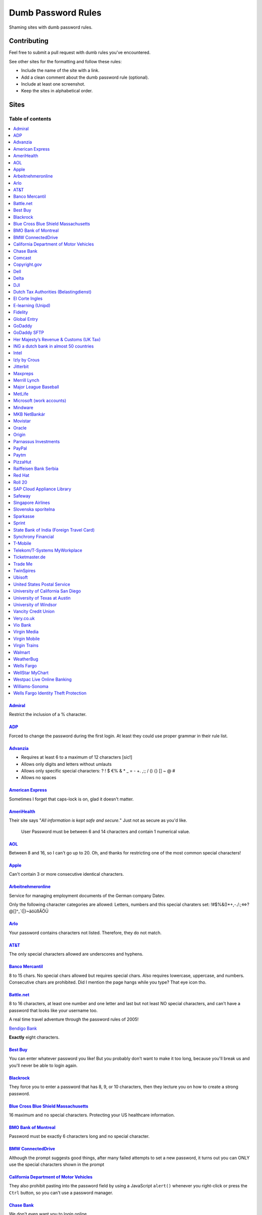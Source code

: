 Dumb Password Rules
===================

Shaming sites with dumb password rules.

Contributing
------------

Feel free to submit a pull request with dumb rules you've encountered.

See other sites for the formatting and follow these rules:

-  Include the name of the site with a link.
-  Add a clean comment about the dumb password rule (optional).
-  Include at least one screenshot.
-  Keep the sites in alphabetical order.

Sites
-----
-----------------
Table of contents
-----------------
.. contents::
   :local:


`Admiral <https://myaccount.admiral.com/login>`__
~~~~~~~~~~~~~~~~~~~~~~~~~~~~~~~~~~~~~~~~~~~~~~~~~~~~~~~~~~~~~~~~

Restrict the inclusion of a % character.

|Admiral|

`ADP <https://login.adp.nl/selfservice/private/passchange/#/>`__
~~~~~~~~~~~~~~~~~~~~~~~~~~~~~~~~~~~~~~~~~~~~~~~~~~~~~~~~~~~~~~~~

Forced to change the password during the first login. At least they
could use proper grammar in their rule list.

|ADP|

`Advanzia <https://mein.advanzia.com/icc/assisto/nav/f96/f963b01b-043c-a21a-72e5-fd2ce0f2d5a2.htm#Sicherheit>`__
~~~~~~~~~~~~~~~~~~~~~~~~~~~~~~~~~~~~~~~~~~~~~~~~~~~~~~~~~~~~~~~~

- Requires at least 6 to a maximum of 12 characters [sic!]
- Allows only digits and letters without umlauts
- Allows only specific special characters: ? ! $ €% & * _ = - +. ,:; / () {} [] ~ @ #
- Allows no spaces

|Advanzia|

`American Express <https://sso.americanexpress.com/SSO/request?request_type=un_createid&ssolang=en_NL&inav=at_sitefooter_register>`__
~~~~~~~~~~~~~~~~~~~~~~~~~~~~~~~~~~~~~~~~~~~~~~~~~~~~~~~~~~~~~~~~~~~~~~~~~~~~~~~~~~~~~~~~~~~~~~~~~~~~~~~~~~~~~~~~~~~~~~~~~~~~~~~~~~~~~

Sometimes I forget that caps-lock is on, glad it doesn't matter.

|American Express|

`AmeriHealth <https://www.amerihealth.com/>`__
~~~~~~~~~~~~~~~~~~~~~~~~~~~~~~~~~~~~~~~~~~~~~~

Their site says "*All information is kept safe and secure.*" Just not as
secure as you'd like.

    User Password must be between 6 and 14 characters and contain 1
    numerical value.

|AmeriHealth|

`AOL <https://aol.com/>`__
~~~~~~~~~~~~~~~~~~~~~~~~~~

Between 8 and 16, so I can't go up to 20. Oh, and thanks for restricting
one of the most common special characters!

|AOL|

`Apple <https://apple.com/>`__
~~~~~~~~~~~~~~~~~~~~~~~~~~

Can't contain 3 or more consecutive identical characters.

|Apple|

`Arbeitnehmeronline <https://www.arbeitnehmeronline.de>`__
~~~~~~~~~~~~~~~~~~~~~~~~~~~~~~~~~~~~~~~~~~~~~~~~~~~~~~

Service for managing employment documents of the German company Datev.

Only the following character categories are allowed: Letters, numbers and this special charaters set: !#$%&()*+,-./:;<=>?@[\]^_`{|}~äöüßÄÖÜ

|Arbeitnehmeronline|

`Arlo <https://arlo.netgear.com/?passwordResetCode>`__
~~~~~~~~~~~~~~~~~~~~~~~~~~~~~~~~~~~~~~~~~~~~~~~~~~~~~~

Your password contains characters not listed. Therefore, they do not
match.

|Arlo|

`AT&T <https://www.att.com>`__
~~~~~~~~~~~~~~~~~~~~~~~~~~~~~~

The only special characters allowed are underscores and hyphens.

|ATT|

`Banco Mercantil <https://www.mercantilbanco.com/>`__
~~~~~~~~~~~~~~~~~~~~~~~~~~~~~~~~~~~~~~~~~~~~~~~~~~~~~

8 to 15 chars. No special chars allowed but requires special chars. Also
requires lowercase, uppercase, and numbers. Consecutive chars are
prohibited. Did I mention the page hangs while you type? That eye icon
tho.

|Banco Mercantil|

`Battle.net <https://eu.battle.net/account/creation/en-us/>`__
~~~~~~~~~~~~~~~~~~~~~~~~~~~~~~~~~~~~~~~~~~~~~~~~~~~~~

8 to 16 characters, at least one number and one letter and last but not least NO special characters, and can't have a password that looks like your username too.

A real time travel adventure through the password rules of 2005!

|Battle.net|

`Bendigo Bank <https://banking.bendigobank.com.au/Logon/passwd.page>`__

**Exactly** eight characters.

|Bendigo Bank|

`Best Buy <https://www-ssl.bestbuy.com/identity/changePassword>`__
~~~~~~~~~~~~~~~~~~~~~~~~~~~~~~~~~~~~~~~~~~~~~~~~~~~~~~~~~~~~~~~~~~

You can enter whatever password you like! But you probably don't want to
make it too long, because you'll break us and you'll never be able to
login again.

| |Best Buy|
| |Best Buy2|

`Blackrock <https://nge01.bnymellon.com/NextGenV4/dflt/Login.blk>`__
~~~~~~~~~~~~~~~~~~~~~~~~~~~~~~~~~~~~~~~~~~~~~~~~~~~~~~~~~~~~~~~~~~~~

They force you to enter a password that has 8, 9, or 10 characters, then
they lecture you on how to create a strong password.

|Blackrock|

`Blue Cross Blue Shield Massachusetts <https://www.bluecrossma.com/wps/portal/register>`__
~~~~~~~~~~~~~~~~~~~~~~~~~~~~~~~~~~~~~~~~~~~~~~~~~~~~~~~~~~~~~~~~~~~~~~~~~~~~~~~~~~~~~~~~~~

16 maximum and no special characters. Protecting your US healthcare
information.

|Blue Cross Blue Shield Massachusetts|

`BMO Bank of Montreal <https://www12.bmo.com/onlinebanking/OLB/ppr/cmp>`__
~~~~~~~~~~~~~~~~~~~~~~~~~~~~~~~~~~~~~~~~~~~~~~~~~~~~~~~~~~~~~~~~~~~~~~~~~~

Password must be exactly 6 characters long and no special character.

|BMO Bank of Montreal|

`BMW ConnectedDrive <https://www.bmw-connecteddrive.co.uk/>`__
~~~~~~~~~~~~~~~~~~~~~~~~~~~~~~~~~~~~~~~~~~~~~~~~~~~~~~~~~~~~~~

Although the prompt suggests good things, after many failed attempts to
set a new password, it turns out you can ONLY use the special characters
shown in the prompt

|BMW ConnectedDrive|

`California Department of Motor Vehicles <https://www.dmv.ca.gov/FIM/sps/uscfed/usc/self/account/create>`__
~~~~~~~~~~~~~~~~~~~~~~~~~~~~~~~~~~~~~~~~~~~~~~~~~~~~~~~~~~~~~~~~~~~~~~~~~~~~~~~~~~~~~~~~~~~~~~~~~~~~~~~~~~~

They also prohibit pasting into the password field by using a JavaScript
``alert()`` whenever you right-click or press the ``Ctrl`` button, so
you can't use a password manager.

|California DMV|

`Chase Bank <https://servicing.chase.com/reo/profile/create>`__
~~~~~~~~~~~~~~~~~~~~~~~~~~~~~~~~~~~~~~~~~~~~~~~~~~~~~~~~~~~~~~~

We don't even want you to login online.

|Chase Bank|

`Comcast <https://customer.xfinity.com/#/settings/security/xfinity-access/password>`__
~~~~~~~~~~~~~~~~~~~~~~~~~~~~~~~~~~~~~~~~~~~~~~~~~~~~~~~~~~~~~~~~~~~~~~~~~~~~~~~~~~~~~~

Your password should be difficult to guess as long as it's not over 16
characters long.

|Comcast|

`Copyright.gov <https://www.copyright.gov/eco/help-password-userid.html>`__
~~~~~~~~~~~~~~~~~~~~~~~~~~~~~~~~~~~~~~~~~~~~~~~~~~~~~~~~~~~~~~~~~~~~~~~~~~~

I wonder if they cooperate with NSA to enforce the password rules.

|Copyright.gov|

`Dell <https://www.dell.com/Identity/global/LoginOrRegister>`__
~~~~~~~~~~~~~~~~~~~~~~~~~~~~~~~~~~~~~~~~~~~~~~~~~~~~~

Okay at least 6, that's alright i guess.
Oh at least one number and one letter, bit dumb but hey not that dumb.

But hiding the fact that it has a max of 20, now THAT is dumb!

|Dell|

`Delta <https://www.delta.com/content/www/en_US/traveling-with-us/advisories/password-security.html>`__
~~~~~~~~~~~~~~~~~~~~~~~~~~~~~~~~~~~~~~~~~~~~~~~~~~~~~

It's a good thing they don't store personal information such as your passport number... oh wait.

|Delta|

`DJI <https://account.dji.com/register>`__
~~~~~~~~~~~~~~~~~~~~~~~~~~~~~~~~~~~~~~~~~~~~~~~~~~~~~

The symbol `\\` is banned without a notice, it'll probably escape whatever you'll put in, just why...

|DJI|

`Dutch Tax Authorities (Belastingdienst) <https://www.belastingdienst.nl/>`__
~~~~~~~~~~~~~~~~~~~~~~~~~~~~~~~~~~~~~~~~~~~~~~~~~~~~~

At least 8 and at most 25 characters, of which at least 3 of the characters were not used in the previous password.
No more than 3 of the same characters.
At least 1 upper case and 4 lower case characters.
No more than 3 special characters.

It's not like hashing passwords is a thing or something.

|Dutch Tax Authorities|

`El Corte Ingles <https://www.elcorteingles.es/profile2/profile/registration/registroCliente.jsp?tiendaId=moonshine&pag_regreso=www.elcorteingles.es>`__
~~~~~~~~~~~~~~~~~~~~~~~~~~~~~~~~~~~~~~~~~~~~~~~~~~~~~~~~~~~~~~~~~~~~~~~~~~~~~~~~~~~~~~~~~~~~~~~~~~~~~~~~~~~~~~~~~~~~~~~~~~~~~~~~~~~~~~~~~~~~~~~~~~~~~~~~

Min 6 and max 8 characters for password! Can't contain anything
different than letters and numbers. Apart, the email address must have
at least 8 characters (sorry million dollar domain owners! :D)

|El Corte Ingles|

`E-learning (Unipd) <https://elearning.studenti.math.unipd.it/authenticate/change_password/>`__
~~~~~~~~~~~~~~~~~~~~~~~~~~~~~~~~~~~~~~~~~~~~~~~~~~~~~~~~~~~~~~~~~~~~~~~~~~~~~~~~~~~~~~~~~~~~~~~

Exactly 8 characters for password! There must be at least 1 lowercase
letter, at least 1 uppercase letter, at least 1 number and at least 1
*special* char ( \* , . $ # @ etc...).

|e-learning (Unipd)|

`Fidelity <https://fps.fidelity.com/ftgw/Fps/Fidelity/RtlCust/ChangePIN/Init>`__
~~~~~~~~~~~~~~~~~~~~~~~~~~~~~~~~~~~~~~~~~~~~~~~~~~~~~~~~~~~~~~~~~~~~~~~~~~~~~~~~

No more than 20 characters and leave out characters commonly used by
programmers. We don't want you to hack the mainframe.

|Fidelity|

`Global Entry <https://goes-app.cbp.dhs.gov/goes/PasswordChangePreAction.do>`__
~~~~~~~~~~~~~~~~~~~~~~~~~~~~~~~~~~~~~~~~~~~~~~~~~~~~~~~~~~~~~~~~~~~~~~~~~~~~~~~

"Our duties are wide-ranging, and our goal is clear - keeping America
safe."

|Global Entry|

`GoDaddy <https://www.godaddy.com/>`__
~~~~~~~~~~~~~~~~~~~~~~~~~~~~~~~~~~~~~~

Some characters are **too** special.

|GoDaddy|

`GoDaddy SFTP <https://www.godaddy.com/>`__
~~~~~~~~~~~~~~~~~~~~~~~~~~~~~~~~~~~~~~

Max 14 characters for the most important password in your shared hosting environment.

|GoDaddy SFTP|

`Her Majesty’s Revenue & Customs (UK Tax) <https://www.tax.service.gov.uk/government-gateway-registration-frontend?accountType=individual&continue=%2Fpersonal-account%2Fdo-uplift&origin=unknown>`__
~~~~~~~~~~~~~~~~~~~~~~~~~~~~~~~~~~~~~~~~~~~~~~~~~~~~~~~~~~~~~~~~~~~~~~~~~~~~~~~~~~~~~~~~~~~~~~~~~~~~~~~~~~~~~~~~~~~~~~~~~~~~~~~~~~~~~~~~~~~~~~~~~~~~~~~~~~~~~~~~~~~~~~~~~~~~~~~~~~~~~~~~~~~~~~~~~~~~

We store basically all of your data, but we can't store your password.

|Her Majesty’s Revenue & Customs|



`ING a dutch bank in almost 50 countries <https://www.ing.nl/>`__
~~~~~~~~~~~~~~~~~~~~~~~~~~~~~~~~~~~~~~~~~~~~~~~~~~~~~~~~~~~~~~~~~~~~~~~~~~~~~~~~~~~~~~~~~~~

Max 20 characters, must have one number, one upper case character and one lower case character.
You can only use certain special characters.
When i asked about it they answer that it's really hard to change it.
When i asked if the password is saved as a hash or just plain they send the answer to the technical department
this was march 2018.

|ING Bank|


`Intel <https://www-ssl.intel.com/content/www/uk/en/my-intel/reseller-sign-in-help.html>`__
~~~~~~~~~~~~~~~~~~~~~~~~~~~~~~~~~~~~~~~~~~~~~~~~~~~~~~~~~~~~~~~~~~~~~~~~~~~~~~~~~~~~~~~~~~~

|Intel|


`Izly by Crous <https://mon-espace.izly.fr/Home/Logon>`__
~~~~~~~~~~~~~~~~~~~~~~~~~~~~~~~~~~~~~~~~~~~~~~~~~~~~~~~~~

Izly by Crous is an **imposed** French payment service for the
university. You can't pay your daily meal without that because yeah you
know cash is an ancient dumb thing.

Your username is firstname.lastname@youruniversity.fr or your phone
number. We only allow you a fixed 6 numbers password. Oh yeah we also
block your account after three failed atempts. How convenient when the
only thing you need to know is the name of someone and where they study.
How convenient indeed.

Oh and also look we got pages **NOT TRANSLATED IN FRENCH** because duh.

|Izly by Crous|

`Jitterbit <https://www.jitterbit.com/>`__
~~~~~~~~~~~~~~~~~~~~~~~~~~~~~~~~~~~~~~~~~~

While not the dumbest password rule, still dumb.

    Password must have a length of at least eight characters and contain
    at least one: number, special char ``!#$%-_=+<>``, capital letter,
    and lowercase letter.

|Jitterbit|

`Maxpreps <http://www.maxpreps.com/>`__
~~~~~~~~~~~~~~~~~~~~~~~~~~~~~~~~~~~~~~~
`Natalie Weiner <https://twitter.com/natalieweiner/status/1034533245839450113?s=19>`__
 can't sign in because her's lastname is offensive language for the website
|Maxpreps|

`Merrill Lynch <https://www.benefits.ml.com/Core/User/ChangePassword>`__
~~~~~~~~~~~~~~~~~~~~~~~~~~~~~~~~~~~~~~~~~~~~~~~~~~~~~~~~~~~~~~~~~~~~~~~~

Passwords must be between 8 and 20 characters, and some special
characters are allowed. Users with randomly-generated passwords may find
it particularly annoying to generate a password that works for their
password safe.

|Merrill Lynch|

`Major League Baseball <https://securea.mlb.com/enterworkflow.do?flowId=registration.connect.wizard&c_id=mlb&template=mobile&forwardUrl=https://www.mlb.com>`__
~~~~~~~~~~~~~~~~~~~~~~~~~~~~~~~~~~~~~~~~~~~~~~~~~~~~~~~~~~~~~~~~~~~~~~~~~~~~~~~~~~~~~~~~~~~~~~~~~~~~~~~~~~~~~~~~~~~~~~~~~~~~~~~~~~~~~~~~~~~~~~~~~~~~~~~~~~~~~~~

When creating a new account they enforce some password rules like: length must be
between 8 and 15 characters and there must be one upper case, one lower case letter
and one number.

|MetLife|

`MetLife <https://online.metlife.com/edge/web/profile/viewProfile?show=profileSettings>`__
~~~~~~~~~~~~~~~~~~~~~~~~~~~~~~~~~~~~~~~~~~~~~~~~~~~~~~~~~~~~~~~~~~~~~~~~~~~~~~~~~~~~~~~~~~
Max length of 20 characters, no special characters allowed.
Pasting into the second password field is disabled even with
the Chrome extension Don't Fuck With Paste.

|MLB|

`Microsoft (work accounts) <https://account.activedirectory.windowsazure.com/ChangePassword.aspx>`__
~~~~~~~~~~~~~~~~~~~~~~~~~~~~~~~~~~~~~~~~~~~~~~~~~~~~~~~~~~~~~~~~~~~~~~~~~~~~~~~~~~~~~~~~~~~~~~~~~~~~

What doesn't seem to be a problem for personal accounts, is for work
accounts from Microsoft (e.g. Office 365 etc.).

Maximum 16 characters. So forget about using your new fancy diceware
password here - or really any secure passwords in general.

Oh - and besides that, please don't use any "exotic" symbols, like ¤ or
€. Or the letters Æ, Ø or Å from the Danish alphabet. They all are
supposedly "spaces".

|Microsoft (work accounts)|

`Mindware <https://secure.mindware.orientaltrading.com/web/login/createUser>`__
~~~~~~~~~~~~~~~~~~~~~~~~~~~~~~~~~~~~~~~~~~~~~~~~~~~~~~~~~~~~~~~~~~~~~~~~~~~~~~~

You "*may use special characters*", but only some of them - and we won't
necessarily tell you which ones.

| |Mindware|
| |Mindware|

`MKB NetBankár <https://www.mkbnetbankar.hu/>`__
~~~~~~~~~~~~~~~~~~~~~~~~~~~~~~~~~~~~~~~~~~~~~~~~

| It only accepts lowercase letters, uppercase letters and numbers (any
  other character counts as forbidden character).
| Also, if your password contains any invalid character, it will get
  marked as "Identical to the former 10 passwords".

| To make it more fun, during the registration, it allows to set a 24
  characters password to login to their website.
| Once you try to login with the password, it will say that the maximum
  length accepted is 16 characters.
| What actually happens, is that they let you insert 24 characters
  during registration, but only the first 16 will get actually used as
  password.

|MKB NetBankár|

`Movistar <https://www.movistar.es/particulares/Privada/Registro/?url=%2Fmimovistar-cliente%2Fes-es%2Fparticulares%2Fregistro%2FdatosUsuario.html&>`__
~~~~~~~~~~~~~~~~~~~~~~~~~~~~~~~~~~~~~~~~~~~~~~~~~~~~~~~~~~~~~~~~~~~~~~~~~~~~~~~~~~~~~~~~~~~~~~~~~~~~~~~~~~~~~~~~~~~~~~~~~~~~~~~~~~~~~~~~~~~~~~~~~~~~~~

Min 7 and max 8 characters for password! Also to be different than the
username: the user name is automatically generated and is based on the
surname of the user with some characters replaced by digits :)

Has been that way for more than 10 years.

|Movistar|

`Oracle <https://profile.oracle.com/>`__
~~~~~~~~~~~~~~~~~~~~~~~~~~~~~~~~~~~~~~~~

*Should not* or *must not*? RFC 2119 may want a word with you.

|Oracle|

`Origin <https://www.origin.com/>`__
~~~~~~~~~~~~~~~~~~~~~~~~~~~~~~~~~~~~~~~~

Password must be between 8 and 16 characters long

|Origin|

`Parnassus Investments <https://www.parnassus.com/your-account/newaccount/open-account-intro/>`__
~~~~~~~~~~~~~~~~~~~~~~~~~~~~~~~~~~~~~~~~~~~~~~~~~~~~~~~~~~~~~~~~~~~~~~~~~~~~~~~~~~~~~~~~~~~~~~~~~

A site responsible for protecting your investments limiting you to a 
four character range with a bunch of other stupid rules? Shocking.

|Parnassus|

`PayPal <https://www.paypal.com/myaccount/settings/password/edit/>`__
~~~~~~~~~~~~~~~~~~~~~~~~~~~~~~~~~~~~~~~~~~~~~~~~~~~~~~~~~~~~~~~~~~~~~

We'll tell you not to use your name as your password, but we won't tell
you how we restrict your password choice otherwise.

|PayPal|

`Paytm <https://paytm.com/>`__
~~~~~~~~~~~~~~~~~~~~~~~~~~~~~~

Password must be between 5 and 15 characters. Also, spaces don't count
as characters.

|Paytm|

`PizzaHut <https://www.pizzahut.com/>`__
~~~~~~~~~~~~~~~~~~~~~~~~~~~~~~

Passwords must be greater than 6 characters, and have an arbitrary set of rules we don't tell you about until after you try to set your password.

|PizzaHut-1|
|PizzaHut-2|
|PizzaHut-3|

`Raiffeisen Bank Serbia <https://rol.raiffeisenbank.rs/Retail/home/login/>`__
~~~~~~~~~~~~~~~~~~~~~~~

There are a couple of password limitations when creating a new account on
Raiffeisen Bank Serbia on-line banking portal. Password length is limited to
minimum 8 and maximum 16 characters. Also, minimum uppercase letters 1, minimum
lowercase letter 1, minimum digits 2, maximum consecutive identical characters 4
and first character must be a letter. Oh... And, no special characters!

|Raiffeisen Bank Serbia|

`Red Hat <https://www.redhat.com/>`__
~~~~~~~~~~~~~~~~~~~~~~~~~~~~~~~~~~~~~

Symbols. You keep using that word. I don't think it means what you think
it means.

|Red Hat|

`Roll 20 <https://app.roll20.net/>`__
~~~~~~~~~~~~~~~~~~~~~~~~~~~~~~~~~~~~~~~~~~~~~~~~~~~~~~

Your new password must be at least 4 characters long and no longer than 40 characters. Your password was not changed.

|Roll 20|

`SAP Cloud Appliance Library <https://cal.sap.com/>`__
~~~~~~~~~~~~~~~~~~~~~~~~~~~~~~~~~~~~~~~~~~~~~~~~~~~~~~

Passwords between 8 and 9 characters are the best.

|SAP Cloud Appliance Library|

`Safeway <https://shop.safeway.com/>`__
~~~~~~~~~~~~~~~~~~~~~~~~~~~~~~~~~~~~~~~

Passwords limited to 8-12 characters.

|Safeway|

`Singapore Airlines <https://www.singaporeair.com/en_UK/ppsclub-krisflyer/registration-form/>`__
~~~~~~~~~~~~~~~~~~~~~~~~~~~~~~~~~~~~~~~~~~~~~~~~~~~~~~~~~~~~~~~~~~~~~~~~~~~~~~~~~~~~~~~~~~~~~~~~

``/\d{6}/``

|Singapore Airlines|

`Slovenska sporitelna <https://mysecurity.slsp.sk/zmena-hesla>`__
~~~~~~~~~~~~~~~~~~~~~~~~~~~~~~~~~~~~~~~~~~~~~~~~~~~~~~~~~~~~~~~~~~~~~~~~~~~~~~~~~~~~~~~~~~~~~~~~

Slovenska sporitelna is the biggest bank in Slovakia. Despite pretty new version of the internet banking (rolled out in 2018), their password policy restricts password to be 16 characters long at most and prohibits any special characters.

|Slovenska sporitelna|

`Sparkasse <https://s-jena.de>`__
~~~~~~~~~~~~~~~~~~~~~~~~~~~~~~~~~

„Sparkasse“ is a group of banks which is pretty popular in Germany. It
calls its passwords „PIN“ („persönliche Identifikations-Nummer“ —
personal identification number), the rules are pretty horrific and its
not even a number, even though it is called as such! Here is a
screenshot from the branch where I am from (Jena, Germany), but since
they have a central IT, I think it will be identical in other branches:

|Sparkasse Jena|

The rules are as such:

-  Only 5 characters
-  Small letters (a-z)
-  Large letters (A-Z)
-  Numbers (0-9)
-  „Special“ characters: ä,ö,ü,Ä,Ö,Ü and ß (Not suprising for a german
   Company)

After the rules there some hints on how the password should not look
like:

-  Combinations of your initials and the birthyear
-  Your phone number or parts thereof
-  Your zipcode
-  Commom combinations like 123ab or 55555
-  Full or parts of your login credentials

`Sprint <https://mysprint.sprint.com>`__
~~~~~~~~~~~~~~~~~~~~~~~~~~~~~~~~~~~~~~~~

Sprint "upgraded" their security and disallow special characters.

|Sprint|

`State Bank of India (Foreign Travel Card) <https://prepaid.onlinesbi.com/SBICMS/jsp/Portals/jsp/foreignCard.jsp>`__
~~~~~~~~~~~~~~~~~~~~~~~~~~~~~~~~~~~~~~~~~~~~~~~~~~~~~~~~~~~~~~~~~~~~~~~~~~~~~~~~~~~~~~~~~~~~~~~~~~~~~~~~~~~~~~~~~~~~

State Bank of India is the largest government operated bank in India.
They offer "travel" prepaid cards for foreign currencies, this is for
their portal for the prepaid card users to manage their account.

Your password must:

-  Be between 8 and 9 characters long
-  Contain at least 1 lowercase character
-  Contain at least 1 uppercase character
-  Contain at least 1 special character
-  Contain at least 1 number
-  NOT contain any "hacking characters" - #, %, &, =, /, <

|SBI|

`Synchrony Financial <https://consumercenter.mysynchrony.com/consumercenter/securityinfoaction_change_password_review_cancel.do>`__
~~~~~~~~~~~~~~~~~~~~~~~~~~~~~~~~~~~~~~~~~~~~~~~~~~~~~~~~~~~~~~~~~~~~~~~~~~~~~~~~~~~~~~~~~~~~~~~~~~~~~~~~~~~~~~~~~~~~~~~~~~~~~~~~~~~

Financial services - where we don't allow you to create the strongest
password possible.

|Synchrony Financial|

`T-Mobile <https://account.t-mobile.com/oauth2/v1/changePassword>`__
~~~~~~~~~~~~~~~~~~~~~~~~~~~~~~~~~~~~~~~~~~~~~~~~~~~~~~~~~~~~~~~~~~~~~~~

We prefer to not tell you which characters you can use up front.

|T-Mobile|

`Telekom/T-Systems MyWorkplace <https://www.websso.t-systems.com/MyWorkplace/General/TSIPageContainer.aspx>`__
~~~~~~~~~~~~~~~~~~~~~~~~~~~~~~~~~~~~~~~~~~~~~~~~~~~~~~~~~~~~~~~~~~~~~~~~~~~~~~~~~~~~~~~~~~~~~~~~~~~~~~~~~~~~~~

Telekom's MyWorkplace is a Single Sign On / login hub for their
Open Telekom Cloud which is basically an Amazon AWS clone. It's
rather new and especially for business customers. Especially
because it is for business customers, there's absolutely no reason
to limit a password to 16 characters. Even special characters are
limited to a certain set.

|MyWorkplace|

`Ticketmaster.de <https://www.ticketmaster.de/myAccount/editProfile>`__
~~~~~~~~~~~~~~~~~~~~~~~~~~~~~~~~~~~~~~~~~~~~~~~~~~~~~~~~~~~~~~~~~~~~~~~

Your password length is limited between 8 and 32 characters.

|Ticketmaster.de|

`Trade Me <https://www.trademe.co.nz>`__
~~~~~~~~~~~~~~~~~~~~~~~~~~~~~~~~~~~~~~~~

Won't allow spaces or single quotes. Maybe other characters as well -
they do not say up front - but the password they accepted contained lots
of other special characters.

|TradeMe|

`TwinSpires <https://www.twinspires.com/account/register>`__
~~~~~~~~~~~~~~~~~~~~~~~~~~~~~~~~~~~~~~~~~~~~~~~~~~~~~~~~~~~~~~~~~~~~~~~

You can gamble on our site. We'll keep your money secure with a 12 character password!

|TwinSpires|

`Ubisoft <https://account.ubisoft.com/en-GB/action/change-password>`__
~~~~~~~~~~~~~~~~~~~~~~~~~~~~~~~~~~~~~~~~~~~~~~~~~~~~~~~~~~~~~~~~~~~~~~

Only tells you the rules after submitting and clicking a link to a pop
up window.

|Ubisoft|

`United States Postal Service <https://reg.usps.com/entreg/secure/ChangePasswordAction_input>`__
~~~~~~~~~~~~~~~~~~~~~~~~~~~~~~~~~~~~~~~~~~~~~~~~~~~~~~~~~~~~~~~~~~~~~~~~~~~~~~~~~~~~~~~~~~~~~~~~

Pick from an arbitrary list of symbols, and no repeating characters.

|United States Postal Service|

`University of California San Diego <https://www.ucsd.edu>`__
~~~~~~~~~~~~~~~~~~~~~~~~~~~~~~~~~~~~~~~~~~~~~~~~~~~~~~~~~~~~~~~~~~~~~~~~~~~~

Passwords must be between 8 and **11** characters long!

|University of California San Diego|

`University of Texas at Austin <http://www.utdirect.utexas.edu/utdirect/>`__
~~~~~~~~~~~~~~~~~~~~~~~~~~~~~~~~~~~~~~~~~~~~~~~~~~~~~~~~~~~~~~~~~~~~~~~~~~~~

Because of the last two rules, which ban dictionary words and any
variants using symbol substitutions, *neither* of the passwords
presented in the `xkcd comic <https://xkcd.com/936/>`__ are allowed.

|University of Texas as Austin|

`University of Windsor <https://uwindsor.teamdynamix.com/TDClient/KB/ArticleDet?ID=46793>`__
~~~~~~~~~~~~~~~~~~~~~~~~~~~~~~~~~~~~~~~~~~~~~~~~~~~~~~~~~~~~~~~~~~~~~~~~~~~~

The password policy applies to alumni as well. Must be at least 10
characters long, with at least 1 upper case and 1 lower case
character, at least 1 number, at least 1 special character. Password
expires every 120 days, and you can't reuse an old one.

|University of Windsor|

`Vancity Credit Union <https://support.vancity.com/17-forget-pac/>`__
~~~~~~~~~~~~~~~~~~~~~~~~~~~~~~~~~~~~~~~~~~~~~~~~~~~~~~~~~~~~~~~~~~~~~~~~~~~~

Personal Access Code (or PAC–they are too ashamed to call it a password), must be between 5 to 8 digits and cannot start with '0'. (no letters or symbols)

|Vancity Credit Union|

`Very.co.uk <https://www.very.co.uk/account/myaccount/changePassword.page>`__
~~~~~~~~~~~~~~~~~~~~~~~~~~~~~~~~~~~~~~~~~~~~~~~~~~~~~~~~~~~~~~~~~~~~~~~~~~~~

Password field allows *only* the listed Special Characters ($ . , ! % ^ *). You're also forced to use both upper, and lower letters, as well as a number.

|Very|

`Vio Bank <https://www.viobank.com>`__
~~~~~~~~~~~~~~~~~~~~~~~~~~~~~~~~~~~~~~~~~~~~~~~~~~~~~~~~~~~~~~~~~~~~~~~~~~~~

The password requirement is not even fully enumerated. Upon inspection of the source code, the following lines were found, hidden by javascript: "Must include at least %MINSPECIAL of the following characters:-.~!@#&_{}|:$%^*()=[];?/+"

The actual list of special characters that are prohibited is correctly enumerated there. It's a result of `a misapplication <https://cibng.ibanking-services.com/cib/scripts/jquery/custsvc/custSvcChangePassword.js>`__ of the `variable allowedSpecialCharacters found here <https://cibng.ibanking-services.com/cib/scripts/jquery/custsvc/fis-visual-validator.js?version=20180507>`__.

It took under 5 minutes to find the bug after looking at the source for the first time. This is a bank.

|Viobank|

`Virgin Media <https://my.virginmedia.com/forgot-details/reset>`__
~~~~~~~~~~~~~~~~~~~~~~~~~~~~~~~~~~~~~~~~~~~~~~~~~~~~~~~~~~~~~~~~~~

Your password needs to be between 8 and 10 characters long, with no
spaces, and must contain only numbers and letters. The first character
must be a letter.

|Virgin Media|

`Virgin Mobile <https://myaccount.virginmobileusa.com/primary/my-account-settings-change-pin>`__
~~~~~~~~~~~~~~~~~~~~~~~~~~~~~~~~~~~~~~~~~~~~~~~~~~~~~~~~~~~~~~~~~~~~~~~~~~~~~~~~~~~~~~~~~~~~~~~~

You can only use PIN as your password.

|Virgin Mobile|

`Virgin Trains <https://www.buytickets.virgintrains.co.uk/buytickets/updatepersonaldetails.aspx#customerDetails>`__
~~~~~~~~~~~~~~~~~~~~~~~~~~~~~~~~~~~~~~~~~~~~~~~~~~~~~~~~~~~~~~~~~~~~~~~~~~~~~~~~~~~~~~~~~~~~~~~~~~~~~~~~~~~~~~~~~~~

Your password needs to be between 8 and 10 characters long. Previously
this would silently truncate the password without warning, causing
confusion when the password wouldn't work.

|Virgin Trains|

`Walmart <https://www.walmart.com/account/signup>`__
~~~~~~~~~~~~~~~~~~~~~~~~~~~~~~~~~~~~~~~~~~~~~~~~~~~~

Your password length is limited between 6 and 12 characters.

|Walmart|

`WeatherBug <https://www.weatherbug.com>`__
~~~~~~~~~~~~~~~~~~~~~~~~~~~~~~~~~~~~~~~~~~~~~~~~~~~~~~~~~~~~~~~~~~~~~~~~~~~~~~~~~~~~~

Maximum 16 characters.

|WeatherBug|

`Wells Fargo <https://oam.wellsfargo.com/oam/access/receiver?dest=MODIFY_PASSWORD>`__
~~~~~~~~~~~~~~~~~~~~~~~~~~~~~~~~~~~~~~~~~~~~~~~~~~~~~~~~~~~~~~~~~~~~~~~~~~~~~~~~~~~~~

Your password must be between 6 and 14 characters.

|Wells Fargo|

`WellStar MyChart <https://mychart.wellstar.org/mychart/accesscheck.asp>`__
~~~~~~~~~~~~~~~~~~~~~~~~~~~~~~~~~~~~~~~~~~~~~~~~~~~~~~~~~~~~~~~~~~~~~~~~~~~

Your password must be between 8 and 20 characters.

|WellStar MyChart|

`Westpac Live Online Banking <https://banking.westpac.com.au/secure/banking/administration/changepassword>`__
~~~~~~~~~~~~~~~~~~~~~~~~~~~~~~~~~~~~~~~~~~~~~~~~~~~~~~~~~~~~~~~~~~~~~~~~~~~

6 characters [exactly].  no blanks, spaces or special characters.

|Westpac Live Online Banking|

`Williams-Sonoma <https://secure.williams-sonoma.com/account/updatepassword.html>`__
~~~~~~~~~~~~~~~~~~~~~~~~~~~~~~~~~~~~~~~~~~~~~~~~~~~~~~~~~~~~~~~~~~~~~~~~~~~~~~~~~~~~

25 maximum characters and disallowing some specials.

|Williams-Sonoma|

`Wells Fargo Identity Theft Protection <https://enhanced.wellsfargoprotection.com/secure/MyProfile.aspx>`__
~~~~~~~~~~~~~~~~~~~~~~~~~~~~~~~~~~~~~~~~~~~~~~~~~~~~~~~~~~~~~~~~~~~~~~~~~~~~~~~~~~~~~~~~~~~~~~~~~~~~~~~~~~~

Your password on an Identity Theft Protection service is limited to
between 8 and 20 characters. Your username is allowed to be longer than
your password.

|Wells Fargo Identity Theft Protection|

.. |Admiral| image:: /screenshots/admiral.png
.. |ADP| image:: /screenshots/adp.png
.. |Advanzia| image:: /screenshots/advanzia.png
.. |American Express| image:: /screenshots/american-express.jpg
.. |AmeriHealth| image:: /screenshots/amerihealth.png
.. |AOL| image:: /screenshots/aol.png
.. |Apple| image:: /screenshots/apple.jpg
.. |Arbeitnehmeronline| image:: /screenshots/arbeitnehmeronline.png
.. |Arlo| image:: /screenshots/arlo.png
.. |ATT| image:: /screenshots/att.png
.. |Banco Mercantil| image:: /screenshots/banco-mercantil.png
.. |Battle.net| image:: /screenshots/battlenet.png
.. |Bendigo Bank| image:: /screenshots/bendigo_bank.png
.. |Best Buy| image:: /screenshots/bestbuy1.png
.. |Best Buy2| image:: /screenshots/bestbuy2.png
.. |Blackrock| image:: /screenshots/blackrock.png
.. |Blue Cross Blue Shield Massachusetts| image:: /screenshots/bcbs-massachusetts.png
.. |BMO Bank of Montreal| image:: /screenshots/bmo.png
.. |BMW ConnectedDrive| image:: /screenshots/bmw-connected.PNG
.. |California DMV| image:: /screenshots/ca-dmv.png
.. |Chase Bank| image:: /screenshots/chase-bank.jpg
.. |Comcast| image:: /screenshots/comcast.png
.. |Copyright.gov| image:: /screenshots/copyright-gov.png
.. |Dell| image:: /screenshots/dell.png
.. |Delta| image:: /screenshots/delta.jpg
.. |DJI| image:: /screenshots/dji-drones.png
.. |Dutch Tax Authorities| image:: /screenshots/belastingdienst.jpg
.. |El Corte Ingles| image:: /screenshots/elcorteingles.png
.. |e-learning (Unipd)| image:: /screenshots/elearning.math.unipd.png
.. |Fidelity| image:: /screenshots/fidelity.png
.. |Global Entry| image:: /screenshots/global-entry.png
.. |GoDaddy| image:: /screenshots/godaddy.png
.. |GoDaddy SFTP| image:: /screenshots/godaddy-sftp.png
.. |Her Majesty’s Revenue & Customs| image:: /screenshots/tax.service.gov.uk.png
.. |Intel| image:: /screenshots/intel.jpg
.. |ING Bank| image:: /screenshots/ingbank.png
.. |Izly by Crous| image:: /screenshots/izly-by-crous.png
.. |Jitterbit| image:: /screenshots/jitterbit.png
.. |MLB| image:: /screenshots/mlb.png
.. |Merrill Lynch| image:: /screenshots/merrill-lynch.png
.. |Maxpreps| image:: /screenshots/maxpreps.png
.. |MetLife| image:: /screenshots/metlife.png
.. |Microsoft (work accounts)| image:: /screenshots/microsoftwork.png
.. |Mindware| image:: /screenshots/mindware1.png
.. |Mindware2| image:: /screenshots/mindware2.png
.. |MKB NetBankár| image:: /screenshots/mkb.png
.. |Movistar| image:: /screenshots/movistar.jpg
.. |Oracle| image:: /screenshots/oracle.png
.. |Origin| image:: /screenshots/origin.png
.. |Parnassus| image:: /screenshots/parnassus.png
.. |PayPal| image:: /screenshots/paypal.png
.. |Paytm| image:: /screenshots/paytm.png
.. |PizzaHut-1| image:: /screenshots/pizzahut1.png
.. |PizzaHut-2| image:: /screenshots/pizzahut2.png
.. |PizzaHut-3| image:: /screenshots/pizzahut3.png
.. |Raiffeisen Bank Serbia| image:: /screenshots/raiffeisen_bank_srb.png
.. |Red Hat| image:: /screenshots/redhat.png
.. |Roll 20| image:: /screenshots/Roll20.png
.. |SAP Cloud Appliance Library| image:: /screenshots/sapcal.png
.. |Safeway| image:: /screenshots/safeway.png
.. |Singapore Airlines| image:: /screenshots/singaporeairlines.png
.. |Slovenska sporitelna| image:: /screenshots/slsp.png
.. |Sparkasse Jena| image:: /screenshots/sparkasse_jena.png
.. |Sprint| image:: /screenshots/sprint.png
.. |SBI| image:: /screenshots/sbi.png
.. |Synchrony Financial| image:: /screenshots/synchrony.png
.. |T-Mobile| image:: /screenshots/tmobile.png
.. |MyWorkplace| image:: /screenshots/myworkplace.png
.. |Ticketmaster.de| image:: /screenshots/ticketmaster-de.png
.. |TradeMe| image:: /screenshots/trademe.jpg
.. |TwinSpires| image:: /screenshots/twinspires.png
.. |Ubisoft| image:: /screenshots/ubisoft.PNG
.. |United States Postal Service| image:: /screenshots/usps.png
.. |University of California San Diego| image:: /screenshots/ucsd.png
.. |University of Texas as Austin| image:: /screenshots/ut-austin.png
.. |University of Windsor| image:: /screenshots/uwindsor.png
.. |Vancity Credit Union| image:: /screenshots/vancity.png
.. |Very| image:: /screenshots/very.png
.. |Viobank| image:: /screenshots/viobank.png
.. |Virgin Media| image:: /screenshots/virginmedia.jpg
.. |Virgin Mobile| image:: /screenshots/virginmobile.png
.. |Virgin Trains| image:: /screenshots/virgintrains.jpg
.. |Walmart| image:: /screenshots/walmart.png
.. |WeatherBug| image:: /screenshots/weatherbug.png
.. |WellStar MyChart| image:: /screenshots/wellstar-mychart.png
.. |Wells Fargo| image:: /screenshots/wells-fargo.png
.. |Westpac Live Online Banking| image:: /screenshots/westpac.png
.. |Williams-Sonoma| image:: /screenshots/williams-sonoma.png
.. |Wells Fargo Identity Theft Protection| image:: /screenshots/wells-fargo-identity-theft-protection.png

